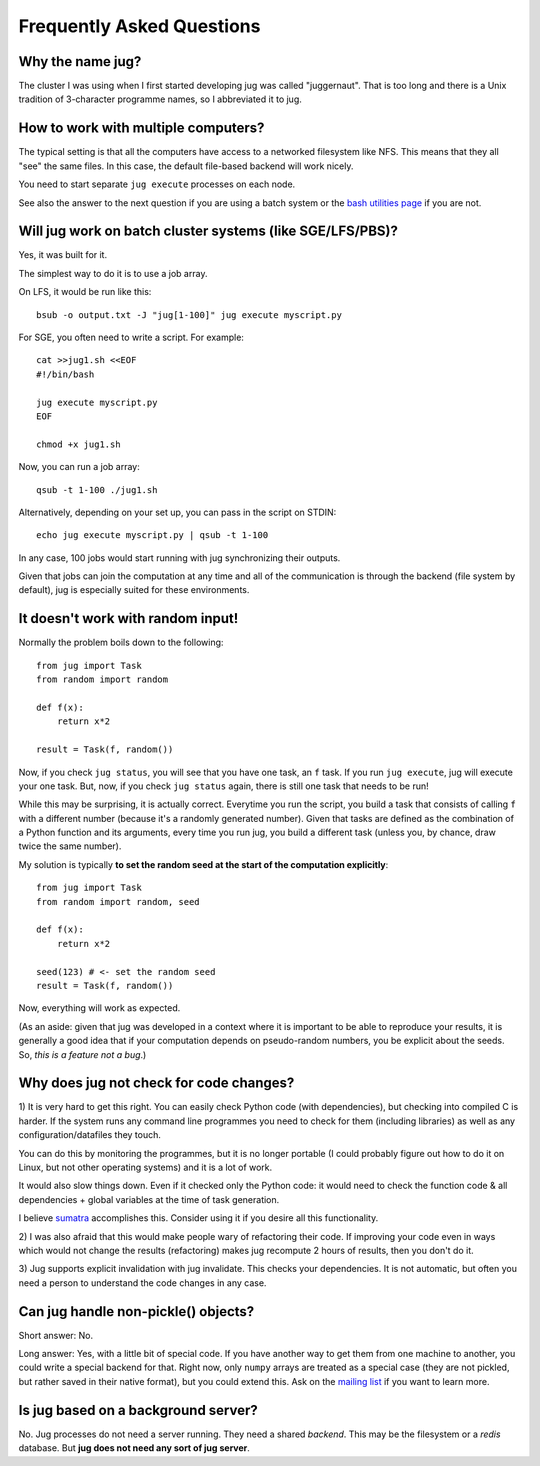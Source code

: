 ==========================
Frequently Asked Questions
==========================

Why the name jug?
-----------------

The cluster I was using when I first started developing jug was called
"juggernaut". That is too long and there is a Unix tradition of 3-character
programme names, so I abbreviated it to jug.

How to work with multiple computers?
------------------------------------

The typical setting is that all the computers have access to a networked
filesystem like NFS. This means that they all "see" the same files. In this
case, the default file-based backend will work nicely.

You need to start separate ``jug execute`` processes on each node.

See also the answer to the next question if you are using a batch system or the
`bash utilities page <bash.html>`__ if you are not.

Will jug work on batch cluster systems (like SGE/LFS/PBS)?
----------------------------------------------------------

Yes, it was built for it.

The simplest way to do it is to use a job array.

On LFS, it would be run like this::

  bsub -o output.txt -J "jug[1-100]" jug execute myscript.py

For SGE, you often need to write a script. For example::

  cat >>jug1.sh <<EOF
  #!/bin/bash

  jug execute myscript.py
  EOF

  chmod +x jug1.sh

Now, you can run a job array::

  qsub -t 1-100 ./jug1.sh


Alternatively, depending on your set up, you can pass in the script on STDIN::


    echo jug execute myscript.py | qsub -t 1-100

In any case, 100 jobs would start running with jug synchronizing their outputs.

Given that jobs can join the computation at any time and all of the
communication is through the backend (file system by default), jug is
especially suited for these environments.

It doesn't work with random input!
----------------------------------

Normally the problem boils down to the following::

    from jug import Task
    from random import random

    def f(x):
        return x*2

    result = Task(f, random())

Now, if you check ``jug status``, you will see that you have one task, an ``f``
task. If you run ``jug execute``, jug will execute your one task. But, now, if
you check ``jug status`` again, there is still one task that needs to be run!

While this may be surprising, it is actually correct. Everytime you run the
script, you build a task that consists of calling ``f`` with a different number
(because it's a randomly generated number). Given that tasks are defined as the
combination of a Python function and its arguments, every time you run jug, you
build a different task (unless you, by chance, draw twice the same number).

My solution is typically **to set the random seed at the start of the
computation explicitly**::

    from jug import Task
    from random import random, seed

    def f(x):
        return x*2

    seed(123) # <- set the random seed
    result = Task(f, random())

Now, everything will work as expected.

(As an aside: given that jug was developed in a context where it is important
to be able to reproduce your results, it is generally a good idea that if your
computation depends on pseudo-random numbers, you be explicit about the
seeds. So, *this is a feature not a bug*.)

Why does jug not check for code changes?
----------------------------------------

1) It is very hard to get this right. You can easily check Python code (with
dependencies), but checking into compiled C is harder. If the system runs any
command line programmes you need to check for them (including libraries) as
well as any configuration/datafiles they touch.

You can do this by monitoring the programmes, but it is no longer portable (I
could probably figure out how to do it on Linux, but not other operating
systems) and it is a lot of work.

It would also slow things down. Even if it checked only the Python code: it
would need to check the function code & all dependencies + global variables at
the time of task generation.

I believe `sumatra <http://pythonhosted.org/Sumatra/>`__ accomplishes this.
Consider using it if you desire all this functionality.

2) I was also afraid that this would make people wary of refactoring their
code. If improving your code even in ways which would not change the results
(refactoring) makes jug recompute 2 hours of results, then you don't do it.

3) Jug supports explicit invalidation with jug invalidate. This checks your
dependencies. It is not automatic, but often you need a person to understand
the code changes in any case.

Can jug handle non-pickle() objects?
------------------------------------

Short answer: No.

Long answer: Yes, with a little bit of special code. If you have another way to
get them from one machine to another, you could write a special backend for
that. Right now, only ``numpy`` arrays are treated as a special case (they are
not pickled, but rather saved in their native format), but you could extend
this. Ask on the `mailing list <http://groups.google.com/group/jug-users>`_ if
you want to learn more.

Is jug based on a background server?
------------------------------------

No. Jug processes do not need a server running. They need a shared *backend*.
This may be the filesystem or a *redis* database. But **jug does not need any
sort of jug server**.


